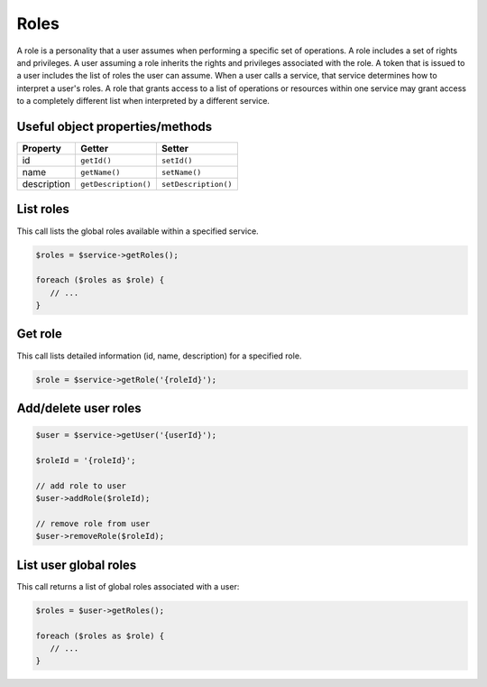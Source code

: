 Roles
=====

A role is a personality that a user assumes when performing a specific
set of operations. A role includes a set of rights and privileges. A
user assuming a role inherits the rights and privileges associated with
the role. A token that is issued to a user includes the list of roles
the user can assume. When a user calls a service, that service
determines how to interpret a user's roles. A role that grants access to
a list of operations or resources within one service may grant access to
a completely different list when interpreted by a different service.

Useful object properties/methods
--------------------------------

+---------------+------------------------+------------------------+
| Property      | Getter                 | Setter                 |
+===============+========================+========================+
| id            | ``getId()``            | ``setId()``            |
+---------------+------------------------+------------------------+
| name          | ``getName()``          | ``setName()``          |
+---------------+------------------------+------------------------+
| description   | ``getDescription()``   | ``setDescription()``   |
+---------------+------------------------+------------------------+

List roles
----------

This call lists the global roles available within a specified service.

.. code-block:: php

  $roles = $service->getRoles();

  foreach ($roles as $role) {
     // ...
  }


Get role
--------

This call lists detailed information (id, name, description) for a
specified role.

.. code-block:: php

  $role = $service->getRole('{roleId}');


Add/delete user roles
---------------------

.. code-block:: php

  $user = $service->getUser('{userId}');

  $roleId = '{roleId}';

  // add role to user
  $user->addRole($roleId);

  // remove role from user
  $user->removeRole($roleId);


List user global roles
----------------------

This call returns a list of global roles associated with a user:

.. code-block:: php

  $roles = $user->getRoles();

  foreach ($roles as $role) {
     // ...
  }
